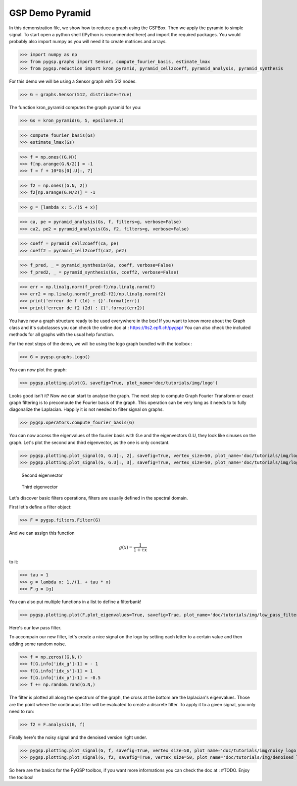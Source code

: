 ========
GSP Demo Pyramid
========

In this demonstration file, we show how to reduce a graph using the GSPBox. Then we apply the pyramid to simple signal.
To start open a python shell (IPython is recommended here) and import the required packages. You would probably also import numpy as you will need it to create matrices and arrays.

>>> import numpy as np
>>> from pygsp.graphs import Sensor, compute_fourier_basis, estimate_lmax
>>> from pygsp.reduction import kron_pyramid, pyramid_cell2coeff, pyramid_analysis, pyramid_synthesis

For this demo we will be using a Sensor graph with 512 nodes.

>>> G = graphs.Sensor(512, distribute=True)

The function kron_pyramid computes the graph pyramid for you:

>>> Gs = kron_pyramid(G, 5, epsilon=0.1)


>>> compute_fourier_basis(Gs)
>>> estimate_lmax(Gs)

>>> f = np.ones((G.N))
>>> f[np.arange(G.N/2)] = -1
>>> f = f + 10*Gs[0].U[:, 7]

>>> f2 = np.ones((G.N, 2))
>>> f2[np.arange(G.N/2)] = -1

>>> g = [lambda x: 5./(5 + x)]

>>> ca, pe = pyramid_analysis(Gs, f, filters=g, verbose=False)
>>> ca2, pe2 = pyramid_analysis(Gs, f2, filters=g, verbose=False)

>>> coeff = pyramid_cell2coeff(ca, pe)
>>> coeff2 = pyramid_cell2coeff(ca2, pe2)

>>> f_pred, _ = pyramid_synthesis(Gs, coeff, verbose=False)
>>> f_pred2, _ = pyramid_synthesis(Gs, coeff2, verbose=False)

>>> err = np.linalg.norm(f_pred-f)/np.linalg.norm(f)
>>> err2 = np.linalg.norm(f_pred2-f2)/np.linalg.norm(f2)
>>> print('erreur de f (1d) : {}'.format(err))
>>> print('erreur de f2 (2d) : {}'.format(err2))







You have now a graph structure ready to be used everywhere in the box! If you want to know more about the Graph class and it's subclasses you can check the online doc at : https://lts2.epfl.ch/pygsp/
You can also check the included methods for all graphs with the usual help function.

For the next steps of the demo, we will be using the logo graph bundled with the toolbox :

>>> G = pygsp.graphs.Logo()

You can now plot the graph:

>>> pygsp.plotting.plot(G, savefig=True, plot_name='doc/tutorials/img/logo')

.. image:: logo.*

Looks good isn't it? Now we can start to analyse the graph. The next step to compute Graph Fourier Transform or exact graph filtering is to precompute the Fourier basis of the graph. This operation can be very long as it needs to to fully diagonalize the Laplacian. Happily it is not needed to filter signal on graphs.

>>> pygsp.operators.compute_fourier_basis(G)

You can now access the eigenvalues of the fourier basis with G.e and the eigenvectors G.U, they look like sinuses on the graph.
Let's plot the second and third eigenvector, as the one is only constant.

>>> pygsp.plotting.plot_signal(G, G.U[:, 2], savefig=True, vertex_size=50, plot_name='doc/tutorials/img/logo_second_eigenvector')
>>> pygsp.plotting.plot_signal(G, G.U[:, 3], savefig=True, vertex_size=50, plot_name='doc/tutorials/img/logo_third_eigenvector')

.. figure:: img/logo_second_eigenvector.*

    Second eigenvector

.. figure:: img/logo_third_eigenvector.*

    Third eigenvector

Let's discover basic filters operations, filters are usually defined in the spectral domain.

First let's define a filter object:

>>> F = pygsp.filters.Filter(G)

And we can assign this function

.. math:: \begin{equation*} g(x) =\frac{1}{1+\tau x} \end{equation*}

to it:

>>> tau = 1
>>> g = lambda x: 1./(1. + tau * x)
>>> F.g = [g]

You can also put multiple functions in a list to define a filterbank!

>>> pygsp.plotting.plot(F,plot_eigenvalues=True, savefig=True, plot_name='doc/tutorials/img/low_pass_filter')

.. image:: img/low_pass_filter.*

Here's our low pass filter.


To accompain our new filter, let's create a nice signal on the logo by setting each letter to a certain value and then adding some random noise.

>>> f = np.zeros((G.N,))
>>> f[G.info['idx_g']-1] = - 1
>>> f[G.info['idx_s']-1] = 1
>>> f[G.info['idx_p']-1] = -0.5
>>> f += np.random.rand(G.N,)

The filter is plotted all along the spectrum of the graph, the cross at the bottom are the laplacian's eigenvalues. Those are the point where the continuous filter will be evaluated to create a discrete filter.
To apply it to a given signal, you only need to run:

>>> f2 = F.analysis(G, f)

Finally here's the noisy signal and the denoised version right under.

>>> pygsp.plotting.plot_signal(G, f, savefig=True, vertex_size=50, plot_name='doc/tutorials/img/noisy_logo')
>>> pygsp.plotting.plot_signal(G, f2, savefig=True, vertex_size=50, plot_name='doc/tutorials/img/denoised_logo')

.. image:: img/noisy_logo.*
.. image:: img/denoised_logo.*

So here are the basics for the PyGSP toolbox, if you want more informations you can check the doc at : #TODO.
Enjoy the toolbox!
